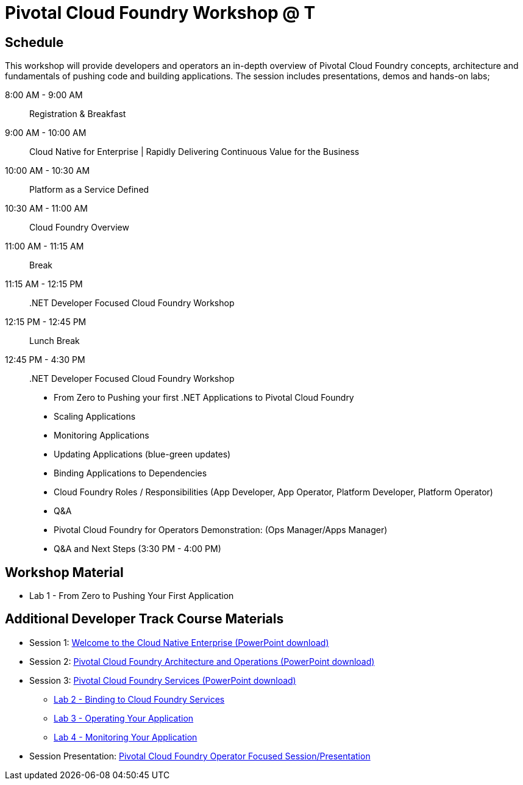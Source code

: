 = Pivotal Cloud Foundry Workshop @ T

== Schedule

This workshop will provide developers and operators an in-depth overview of Pivotal Cloud Foundry concepts, architecture and fundamentals of pushing code and building applications. The session includes presentations, demos and hands-on labs;

8:00 AM -   9:00 AM::   Registration & Breakfast
9:00 AM -  10:00 AM::   Cloud Native for Enterprise | Rapidly Delivering Continuous Value for the Business
10:00 AM - 10:30 AM::   Platform as a Service Defined 
10:30 AM - 11:00 AM::   Cloud Foundry Overview
11:00 AM - 11:15 AM::   Break
11:15 AM - 12:15 PM:: .NET Developer Focused Cloud Foundry Workshop

12:15 PM - 12:45 PM:: Lunch Break

12:45 PM - 4:30 PM::   .NET Developer Focused Cloud Foundry Workshop
  * From Zero to Pushing your first .NET Applications to Pivotal Cloud Foundry

  * Scaling Applications

  * Monitoring Applications

  * Updating Applications (blue-green updates)

  * Binding Applications to Dependencies

  * Cloud Foundry Roles / Responsibilities (App Developer, App Operator, Platform Developer, Platform Operator)
 
  * Q&A

  * Pivotal Cloud Foundry for Operators Demonstration: (Ops Manager/Apps Manager)

  * Q&A and Next Steps (3:30 PM - 4:00 PM)  


== Workshop Material
** Lab 1 - From Zero to Pushing Your First Application


== Additional Developer Track Course Materials

* Session 1: link:presentations/Session_1_Cloud_Native_Enterprise.pptx[Welcome to the Cloud Native Enterprise (PowerPoint download)]
* Session 2: link:presentations/Session_2_Architecture_And_Operations.pptx[Pivotal Cloud Foundry Architecture and Operations (PowerPoint download)]
* Session 3: link:presentations/Session_3_Services_Overview.pptx[Pivotal Cloud Foundry Services (PowerPoint download)]
** link:labs/lab2/lab.adoc[Lab 2 - Binding to Cloud Foundry Services]
** link:labs/lab3/lab.adoc[Lab 3 - Operating Your Application]
** link:labs/lab4/lab.adoc[Lab 4 - Monitoring Your Application]

* Session Presentation: link:presentations/PCF_Overview_and_Ops_Workshop.pptx[Pivotal Cloud Foundry Operator Focused Session/Presentation]
